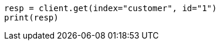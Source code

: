 // getting-started.asciidoc:290

[source, python]
----
resp = client.get(index="customer", id="1")
print(resp)
----